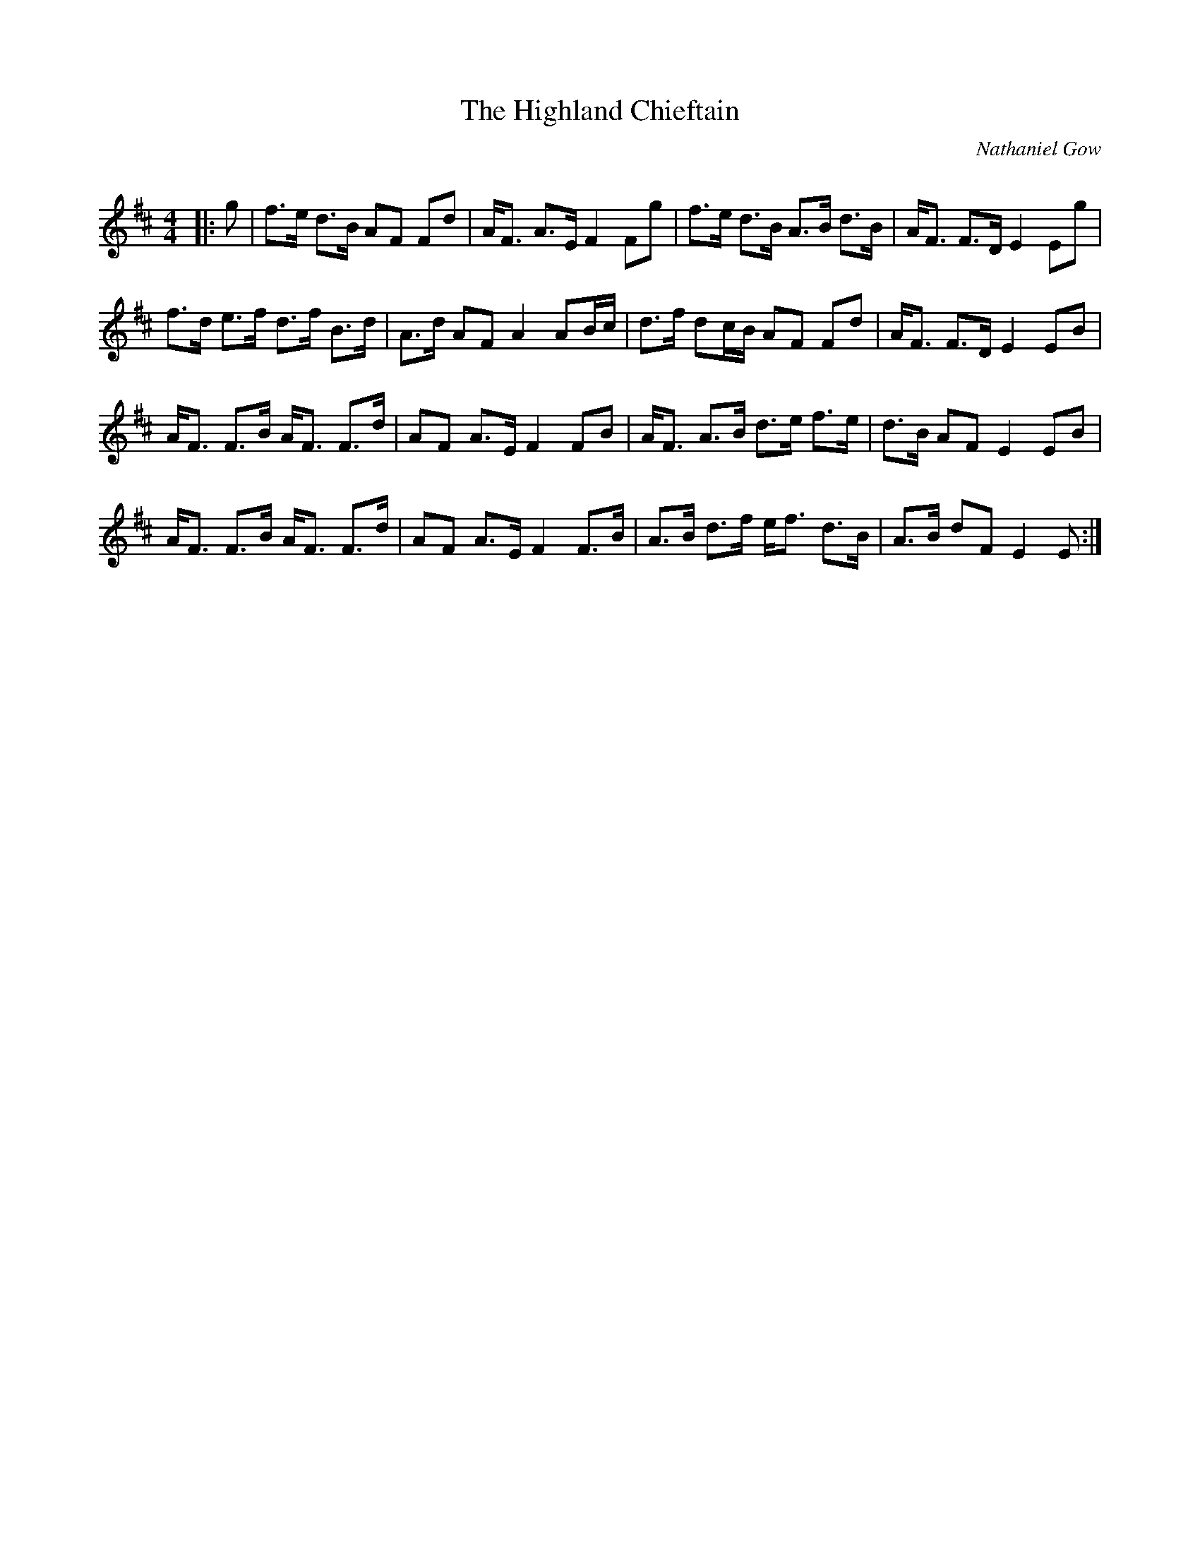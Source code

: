 X:1
T: The Highland Chieftain
C:Nathaniel Gow
R:Strathspey
Q: 128
K:D
M:4/4
L:1/16
|:g2|f3e d3B A2F2 F2d2|AF3 A3E F4 F2g2|f3e d3B A3B d3B|AF3 F3D E4 E2g2|
f3d e3f d3f B3d|A3d A2F2 A4 A2Bc|d3f d2cB A2F2 F2d2|AF3 F3D E4 E2B2|
AF3 F3B AF3 F3d|A2F2 A3E F4 F2B2|AF3 A3B d3e f3e|d3B A2F2 E4 E2B2|
AF3 F3B AF3 F3d|A2F2 A3E F4 F3B|A3B d3f ef3 d3B|A3B d2F2 E4 E2:|
